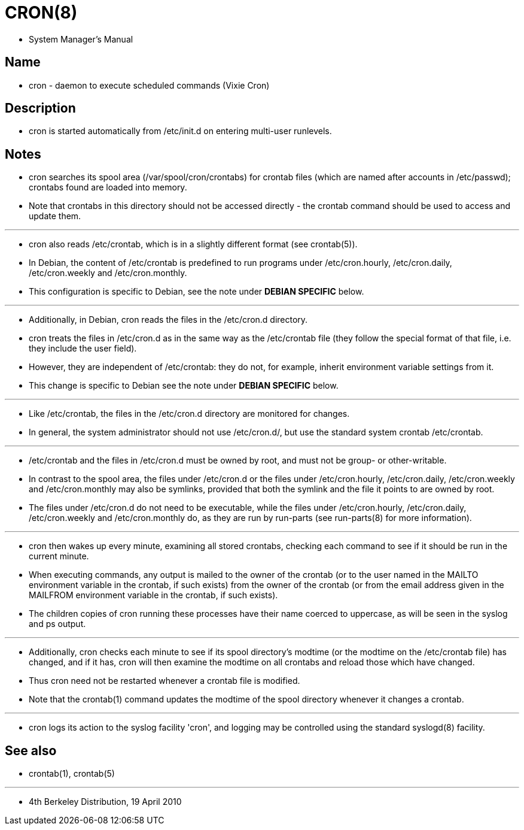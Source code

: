 = CRON(8)

* System Manager's Manual

== Name

* cron - daemon to execute scheduled commands (Vixie Cron)

== Description

* [.underline]#cron# is started automatically from /etc/init.d on entering
  multi-user runlevels.

== Notes

* [.underline]#cron# searches its spool area (/var/spool/cron/crontabs) for
  crontab files (which are named after accounts in /etc/passwd); crontabs
  found are loaded into memory.
* Note that crontabs in this directory should not be accessed directly - the
  [.underline]#crontab# command should be used to access and update them.

'''

* [.underline]#cron# also reads /etc/crontab, which is in a slightly different
  format (see [.underline]#crontab#(5)).
* In Debian, the content of /etc/crontab is predefined to run programs under
  /etc/cron.hourly, /etc/cron.daily, /etc/cron.weekly and /etc/cron.monthly.
* This configuration is specific to Debian, see the note under *DEBIAN
  SPECIFIC* below.

'''

* Additionally, in Debian, [.underline]#cron# reads the files in the
  /etc/cron.d directory.
* [.underline]#cron# treats the files in /etc/cron.d as in the same way as the
  /etc/crontab file (they follow the special format of that file, i.e. they
  include the user field).
* However, they are independent of /etc/crontab: they do not, for example,
  inherit environment variable settings from it.
* This change is specific to Debian see the note under *DEBIAN SPECIFIC* below.

'''

* Like /etc/crontab, the files in the /etc/cron.d directory are monitored for
  changes.
* In general, the system administrator should not use /etc/cron.d/, but use
  the standard system crontab /etc/crontab.

'''

* /etc/crontab and the files in /etc/cron.d must be owned by root, and must
  not be group- or other-writable.
* In contrast to the spool area, the files under /etc/cron.d or the files
  under /etc/cron.hourly, /etc/cron.daily, /etc/cron.weekly and
  /etc/cron.monthly  may  also  be  symlinks,  provided that both the symlink
  and the file it points to are owned by root.
* The files under /etc/cron.d do not need to be executable, while the files
  under /etc/cron.hourly, /etc/cron.daily, /etc/cron.weekly and
  /etc/cron.monthly do, as they are run by [.underline]#run-parts# (see
  [.underline]#run-parts#(8) for more information).

'''

* [.underline]#cron# then wakes up every minute, examining all stored
  crontabs, checking each command to see if it should be run in the current
  minute.
* When executing commands, any output is mailed to the owner of the crontab
  (or to the user named in the MAILTO environment variable in the crontab, if
  such exists) from the owner of the crontab (or from the email address given in
  the MAILFROM environment variable in the crontab, if such exists).
* The children copies of cron running these processes have their name coerced
  to uppercase, as will be seen in the syslog and ps output.

'''

* Additionally, [.underline]#cron# checks each minute to see if its spool
  directory's modtime (or the modtime on the [.underline]#/etc/crontab# file)
  has changed, and if it has, [.underline]#cron# will then examine the modtime
  on all crontabs and reload those which have changed.
* Thus [.underline]#cron# need not be restarted whenever a crontab file is
  modified.
* Note that the [.underline]#crontab#(1) command updates the modtime of the
  spool directory whenever it changes a crontab.

'''

* [.underline]#cron# logs its action to the syslog facility 'cron', and
  logging may be controlled using the standard [.underline]#syslogd#(8)
  facility.

== See also

* crontab(1), crontab(5)

'''

* 4th Berkeley Distribution, 19 April 2010

